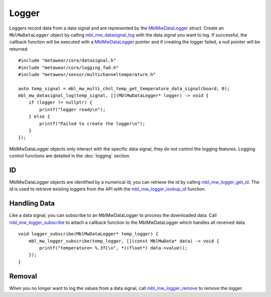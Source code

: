 .. highlight:: cpp

Logger
======
Loggers record data from a data signal and are represented by the 
`MblMwDataLogger <https://mbientlab.com/docs/metawear/cpp/0/logging__fwd_8h.html#a84a99b569b691df5017c03721645b49d>`_ struct.  Create an 
``MblMwDataLogger`` object by calling 
`mbl_mw_datasignal_log <https://mbientlab.com/docs/metawear/cpp/latest/datasignal_8h.html#aa7ec82a61e31616ff2eaedb0a96160d8>`_ with the data signal 
you want to log.  If successful, the callback function will be executed with a  
`MblMwDataLogger <https://mbientlab.com/docs/metawear/cpp/0/logging__fwd_8h.html#a84a99b569b691df5017c03721645b49d>`_ pointer and if creating the 
logger failed, a null pointer will be returned.  ::

    #include "metawear/core/datasignal.h"
    #include "metawear/core/logging_fwd.h"
    #include "metawear/sensor/multichanneltemperature.h"
    
    auto temp_signal = mbl_mw_multi_chnl_temp_get_temperature_data_signal(board, 0);
    mbl_mw_datasignal_log(temp_signal, [](MblMwDataLogger* logger) -> void {
        if (logger != nullptr) {
            printf("logger ready\n");
        } else {
            printf("Failed to create the logger\n");
        }
    });

MblMwDataLogger objects only interact with the specific data signal, they do not control the logging features.  Logging control functions are detailed in the :doc:`logging` section.

ID
--
MblMwDataLogger objects are identified by a numerical id; you can retrieve the id by calling 
`mbl_mw_logger_get_id <https://mbientlab.com/docs/metawear/cpp/0/logging_8h.html#ab32e4ae06e057cbb0180558ef8ec8165>`_.  The id is used to 
retrieve existing loggers from the API with the 
`mbl_mw_logger_lookup_id <https://mbientlab.com/docs/metawear/cpp/0/logging_8h.html#a1b95ca107021c1e8f6ddaef0fbc85c4b>`_ function.

Handling Data
-------------
Like a data signal, you can subscribe to an MblMwDataLogger to process the downloaded data.  Call 
`mbl_mw_logger_subscribe <https://mbientlab.com/docs/metawear/cpp/0/logging_8h.html#ac1fa6f2a678f61d86ccc80b092e8c098>`_ to attach a callback 
function to the MblMwDataLogger which handles all received data.  ::

    void logger_subscribe(MblMwDataLogger* temp_logger) {
        mbl_mw_logger_subscribe(temp_logger, [](const MblMwData* data) -> void {
            printf("temperature= %.3fC\n", *((float*) data->value));
        });
    }

Removal
-------
When you no longer want to log the values from a data signal, call 
`mbl_mw_logger_remove <https://mbientlab.com/docs/metawear/cpp/0/logging_8h.html#a8877b9a3f6c8571c41c21cda4a9c90cb>`_ to remove the logger.
